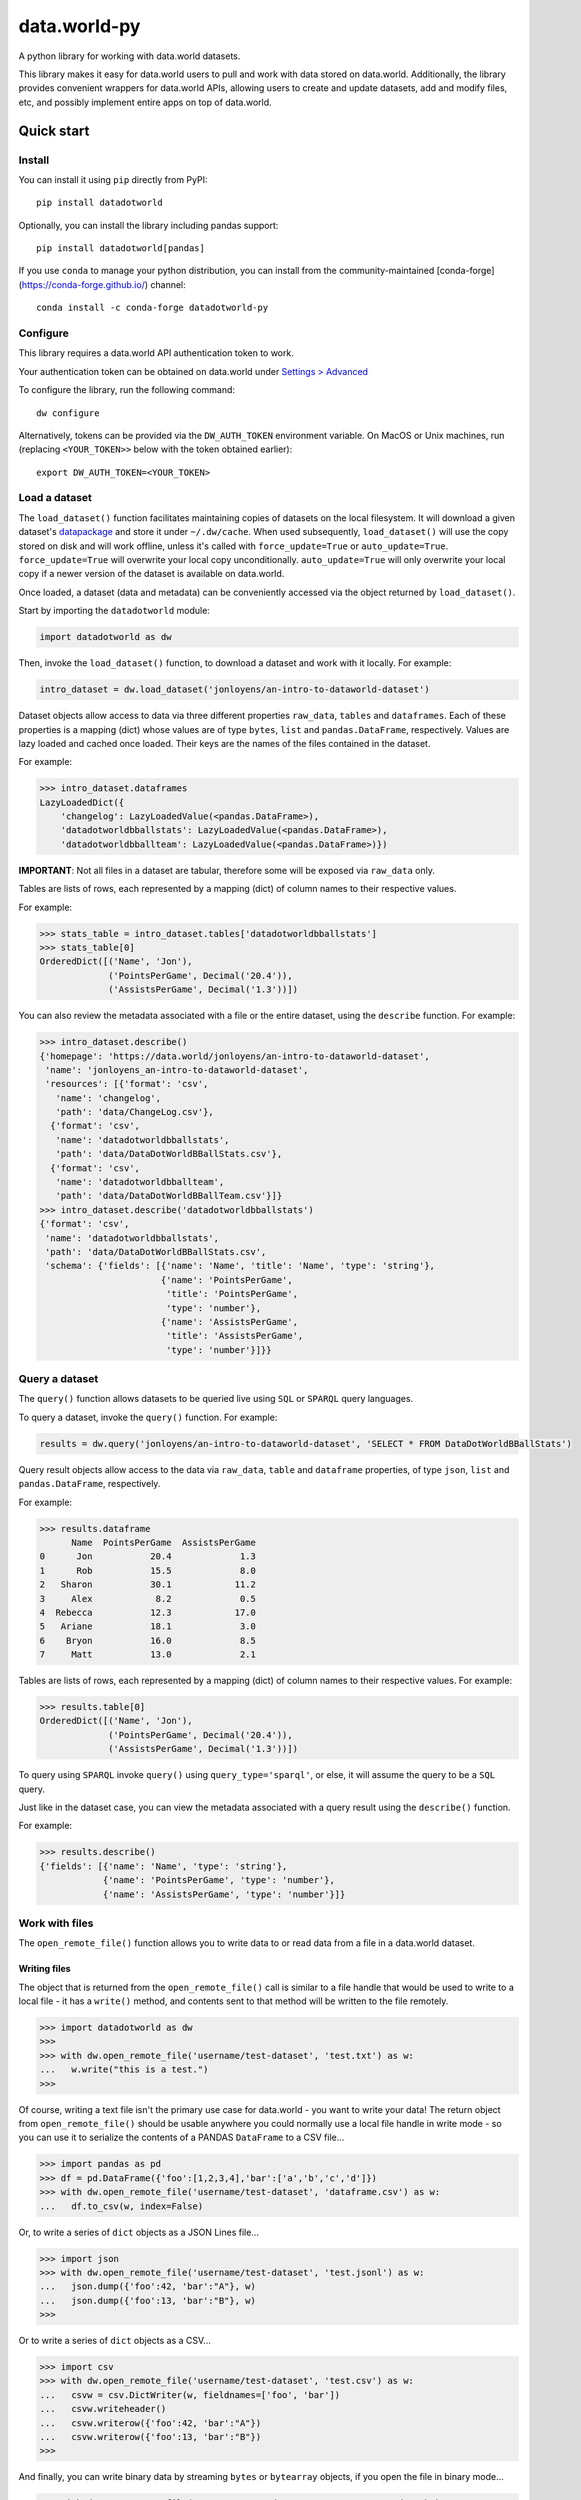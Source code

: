 =============
data.world-py
=============

A python library for working with data.world datasets.

This library makes it easy for data.world users to pull and work with data stored on data.world.
Additionally, the library provides convenient wrappers for data.world APIs, allowing users to create and update
datasets, add and modify files, etc, and possibly implement entire apps on top of data.world.


Quick start
===========

Install
-------

You can install it using ``pip`` directly from PyPI::

    pip install datadotworld

Optionally, you can install the library including pandas support::

    pip install datadotworld[pandas]

If you use ``conda`` to manage your python distribution, you can install from the community-maintained [conda-forge](https://conda-forge.github.io/) channel::

    conda install -c conda-forge datadotworld-py


Configure
---------

This library requires a data.world API authentication token to work.

Your authentication token can be obtained on data.world under
`Settings > Advanced <https://data.world/settings/advanced>`_

To configure the library, run the following command::

    dw configure


Alternatively, tokens can be provided via the ``DW_AUTH_TOKEN`` environment variable.
On MacOS or Unix machines, run (replacing ``<YOUR_TOKEN>>`` below with the token obtained earlier)::

    export DW_AUTH_TOKEN=<YOUR_TOKEN>

Load a dataset
--------------

The ``load_dataset()`` function facilitates maintaining copies of datasets on the local filesystem.
It will download a given dataset's `datapackage <http://specs.frictionlessdata.io/data-package/>`_
and store it under ``~/.dw/cache``. When used subsequently, ``load_dataset()`` will use the copy stored on disk and will
work offline, unless it's called with ``force_update=True`` or ``auto_update=True``. ``force_update=True`` will overwrite your local copy unconditionally. ``auto_update=True`` will only overwrite your local copy if a newer version of the dataset is available on data.world.

Once loaded, a dataset (data and metadata) can be conveniently accessed via the object returned by ``load_dataset()``.

Start by importing the ``datadotworld`` module:

.. code-block:: python

    import datadotworld as dw

Then, invoke the ``load_dataset()`` function, to download a dataset and work with it locally.
For example:

.. code-block:: python

    intro_dataset = dw.load_dataset('jonloyens/an-intro-to-dataworld-dataset')

Dataset objects allow access to data via three different properties ``raw_data``, ``tables`` and ``dataframes``.
Each of these properties is a mapping (dict) whose values are of type ``bytes``, ``list`` and ``pandas.DataFrame``,
respectively. Values are lazy loaded and cached once loaded. Their keys are the names of the files
contained in the dataset.

For example:

.. code-block:: python

    >>> intro_dataset.dataframes
    LazyLoadedDict({
        'changelog': LazyLoadedValue(<pandas.DataFrame>),
        'datadotworldbballstats': LazyLoadedValue(<pandas.DataFrame>),
        'datadotworldbballteam': LazyLoadedValue(<pandas.DataFrame>)})

**IMPORTANT**: Not all files in a dataset are tabular, therefore some will be exposed via ``raw_data`` only.

Tables are lists of rows, each represented by a mapping (dict) of column names to their respective values.

For example:

.. code-block:: python

    >>> stats_table = intro_dataset.tables['datadotworldbballstats']
    >>> stats_table[0]
    OrderedDict([('Name', 'Jon'),
                 ('PointsPerGame', Decimal('20.4')),
                 ('AssistsPerGame', Decimal('1.3'))])

You can also review the metadata associated with a file or the entire dataset, using the ``describe`` function.
For example:

.. code-block:: python

    >>> intro_dataset.describe()
    {'homepage': 'https://data.world/jonloyens/an-intro-to-dataworld-dataset',
     'name': 'jonloyens_an-intro-to-dataworld-dataset',
     'resources': [{'format': 'csv',
       'name': 'changelog',
       'path': 'data/ChangeLog.csv'},
      {'format': 'csv',
       'name': 'datadotworldbballstats',
       'path': 'data/DataDotWorldBBallStats.csv'},
      {'format': 'csv',
       'name': 'datadotworldbballteam',
       'path': 'data/DataDotWorldBBallTeam.csv'}]}
    >>> intro_dataset.describe('datadotworldbballstats')
    {'format': 'csv',
     'name': 'datadotworldbballstats',
     'path': 'data/DataDotWorldBBallStats.csv',
     'schema': {'fields': [{'name': 'Name', 'title': 'Name', 'type': 'string'},
                           {'name': 'PointsPerGame',
                            'title': 'PointsPerGame',
                            'type': 'number'},
                           {'name': 'AssistsPerGame',
                            'title': 'AssistsPerGame',
                            'type': 'number'}]}}

Query a dataset
---------------

The ``query()`` function allows datasets to be queried live using ``SQL`` or ``SPARQL`` query languages.

To query a dataset, invoke the ``query()`` function.
For example:

.. code-block:: python

    results = dw.query('jonloyens/an-intro-to-dataworld-dataset', 'SELECT * FROM DataDotWorldBBallStats')

Query result objects allow access to the data via ``raw_data``, ``table`` and ``dataframe`` properties, of type
``json``, ``list`` and ``pandas.DataFrame``, respectively.

For example:

.. code-block:: python

    >>> results.dataframe
          Name  PointsPerGame  AssistsPerGame
    0      Jon           20.4             1.3
    1      Rob           15.5             8.0
    2   Sharon           30.1            11.2
    3     Alex            8.2             0.5
    4  Rebecca           12.3            17.0
    5   Ariane           18.1             3.0
    6    Bryon           16.0             8.5
    7     Matt           13.0             2.1


Tables are lists of rows, each represented by a mapping (dict) of column names to their respective values.
For example:

.. code-block:: python

    >>> results.table[0]
    OrderedDict([('Name', 'Jon'),
                 ('PointsPerGame', Decimal('20.4')),
                 ('AssistsPerGame', Decimal('1.3'))])

To query using ``SPARQL`` invoke ``query()`` using ``query_type='sparql'``, or else, it will assume
the query to be a ``SQL`` query.

Just like in the dataset case, you can view the metadata associated with a query result using the ``describe()``
function.

For example:

.. code-block:: python

    >>> results.describe()
    {'fields': [{'name': 'Name', 'type': 'string'},
                {'name': 'PointsPerGame', 'type': 'number'},
                {'name': 'AssistsPerGame', 'type': 'number'}]}

Work with files
---------------

The ``open_remote_file()`` function allows you to write data to or read data from a file in a
data.world dataset.

Writing files
.............

The object that is returned from the ``open_remote_file()`` call is similar to a file handle that
would be used to write to a local file - it has a ``write()`` method, and contents sent to that
method will be written to the file remotely.

.. code-block:: python

        >>> import datadotworld as dw
        >>>
        >>> with dw.open_remote_file('username/test-dataset', 'test.txt') as w:
        ...   w.write("this is a test.")
        >>>

Of course, writing a text file isn't the primary use case for data.world - you want to write your
data!  The return object from ``open_remote_file()`` should be usable anywhere you could normally
use a local file handle in write mode - so you can use it to serialize the contents of a PANDAS
``DataFrame`` to a CSV file...

.. code-block:: python

        >>> import pandas as pd
        >>> df = pd.DataFrame({'foo':[1,2,3,4],'bar':['a','b','c','d']})
        >>> with dw.open_remote_file('username/test-dataset', 'dataframe.csv') as w:
        ...   df.to_csv(w, index=False)

Or, to write a series of ``dict`` objects as a JSON Lines file...

.. code-block:: python

        >>> import json
        >>> with dw.open_remote_file('username/test-dataset', 'test.jsonl') as w:
        ...   json.dump({'foo':42, 'bar':"A"}, w)
        ...   json.dump({'foo':13, 'bar':"B"}, w)
        >>>

Or to write a series of ``dict`` objects as a CSV...

.. code-block:: python

        >>> import csv
        >>> with dw.open_remote_file('username/test-dataset', 'test.csv') as w:
        ...   csvw = csv.DictWriter(w, fieldnames=['foo', 'bar'])
        ...   csvw.writeheader()
        ...   csvw.writerow({'foo':42, 'bar':"A"})
        ...   csvw.writerow({'foo':13, 'bar':"B"})
        >>>

And finally, you can write binary data by streaming ``bytes`` or ``bytearray`` objects, if you open the
file in binary mode...

.. code-block:: python

        >>> with dw.open_remote_file('username/test-dataset', 'test.txt', mode='wb') as w:
        ...   w.write(bytes([100,97,116,97,46,119,111,114,108,100]))

Reading files
.............

You can also read data from a file in a similar fashion

.. code-block:: python

        >>> with dw.open_remote_file('username/test-dataset', 'test.txt', mode='r') as r:
        ...   print(r.read)


Reading from the file into common parsing libraries works naturally, too - when opened in 'r' mode, the
file object acts as an Iterator of the lines in the file:

.. code-block:: python

        >>> with dw.open_remote_file('username/test-dataset', 'test.txt', mode='r') as r:
        ...   csvr = csv.DictReader(r)
        ...   for row in csvr:
        ...      print(row['column a'], row['column b'])


Reading binary files works naturally, too - when opened in 'rb' mode, ``read()`` returns the contents of
the file as a byte array, and the file object acts as an iterator of bytes:

.. code-block:: python

        >>> with dw.open_remote_file('username/test-dataset', 'test', mode='rb') as r:
        ...   bytes = r.read()


Additional API Features
-----------------------

For a complete list of available API operations, see
`official documentation <https://docs.data.world/documentation/api/>`_.

Python wrappers are implemented by the ``ApiClient`` class. To obtain an instance, simply call ``api_client``.
For example:

.. code-block:: python

    client = dw.api_client

The client currently implements the following functions:

* ``create_dataset``
* ``update_dataset``
* ``replace_dataset``
* ``get_dataset``
* ``delete_dataset``
* ``add_files_via_url``
* ``append_records``
* ``upload_files``
* ``upload_file``
* ``delete_files``
* ``sync_files``
* ``download_dataset``
* ``download_file``
* ``get_user_data``
* ``fetch_contributing_datasets``
* ``fetch_liked_datasets``
* ``fetch_datasets``
* ``fetch_contributing_projects``
* ``fetch_liked_projects``
* ``fetch_projects``
* ``get_project``
* ``create_project``
* ``update_project``
* ``replace_project``
* ``add_linked_dataset``
* ``remove_linked_dataset``
* ``delete_project``
* ``get_insight``
* ``get_insights_for_project``
* ``create_insight``
* ``replace_insight``
* ``update_insight``
* ``delete_insight``

For a few examples of what the ``ApiClient`` can be used for, see below.

Add files from URL
..................

The ``add_files_via_url()`` function can be used to add files to a dataset from a URL. 
This can be done by specifying ``files`` as a dictionary where the keys are the desired file name and each item is an object containing ``url``, ``description`` and ``labels``. 

For example:

.. code-block:: python

    >>> client = dw.api_client
    >>> client.add_files_via_url('username/test-dataset', files={'sample.xls': {'url':'http://www.sample.com/sample.xls', 'description': 'sample doc', 'labels': ['raw data']}})

Append records to stream
........................

The ``append_record()`` function allows you to append JSON data to a data stream associated with a dataset. Streams do not need to be created in advance. Streams are automatically created the first time a ``streamId`` is used in an append operation. 

For example:

.. code-block:: python

    >>> client = dw.api_client
    >>> client.append_records('username/test-dataset','streamId', {'data': 'data'})

Contents of a stream will appear as part of the respective dataset as a .jsonl file.

You can find more about those functions using ``help(client)``

